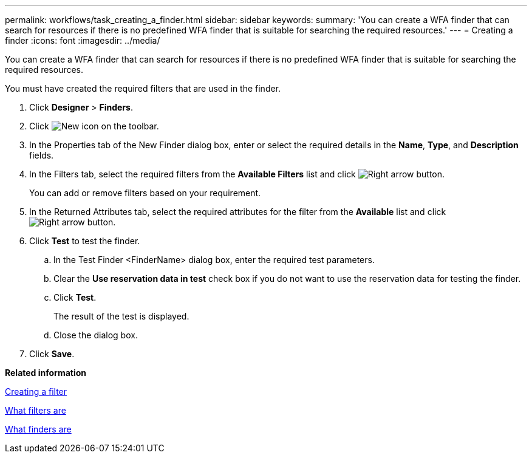 ---
permalink: workflows/task_creating_a_finder.html
sidebar: sidebar
keywords: 
summary: 'You can create a WFA finder that can search for resources if there is no predefined WFA finder that is suitable for searching the required resources.'
---
= Creating a finder
:icons: font
:imagesdir: ../media/

You can create a WFA finder that can search for resources if there is no predefined WFA finder that is suitable for searching the required resources.

You must have created the required filters that are used in the finder.

. Click *Designer* > *Finders*.
. Click image:../media/new_wfa_icon.gif[New icon] on the toolbar.
. In the Properties tab of the New Finder dialog box, enter or select the required details in the *Name*, *Type*, and *Description* fields.
. In the Filters tab, select the required filters from the *Available Filters* list and click image:../media/right_arrow_button.gif[Right arrow button].
+
You can add or remove filters based on your requirement.

. In the Returned Attributes tab, select the required attributes for the filter from the *Available* list and click image:../media/right_arrow_button.gif[Right arrow button].
. Click *Test* to test the finder.
 .. In the Test Finder <FinderName> dialog box, enter the required test parameters.
 .. Clear the *Use reservation data in test* check box if you do not want to use the reservation data for testing the finder.
 .. Click *Test*.
+
The result of the test is displayed.

 .. Close the dialog box.
. Click *Save*.

*Related information*

xref:task_creating_a_filter.adoc[Creating a filter]

xref:concept_what_filters_are.adoc[What filters are]

xref:concept_what_finders_are.adoc[What finders are]
